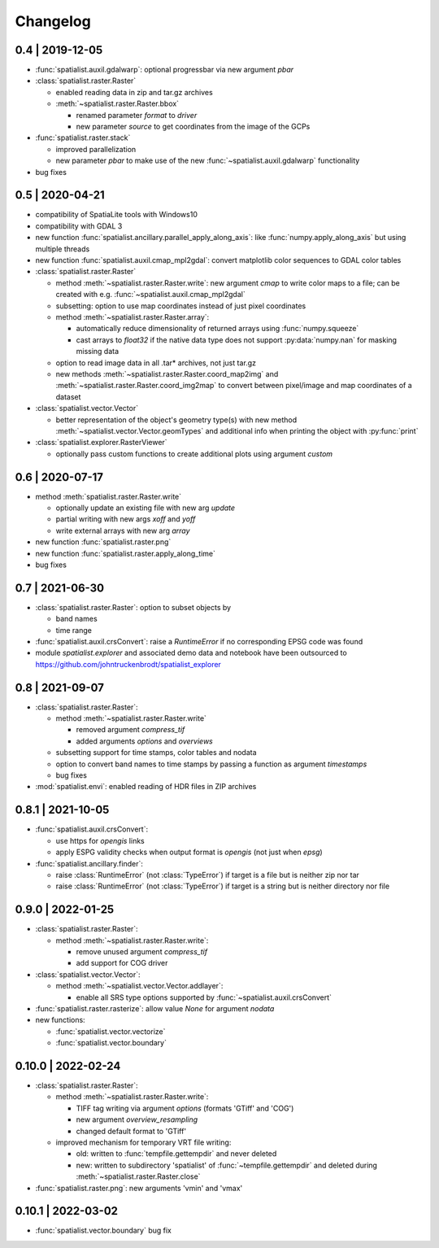Changelog
=========

0.4 | 2019-12-05
----------------


- :func:`spatialist.auxil.gdalwarp`: optional progressbar via new argument `pbar`

- :class:`spatialist.raster.Raster`

  * enabled reading data in zip and tar.gz archives
  * :meth:`~spatialist.raster.Raster.bbox`

    + renamed parameter `format` to `driver`
    + new parameter `source` to get coordinates from the image of the GCPs

- :func:`spatialist.raster.stack`

  * improved parallelization
  * new parameter `pbar` to make use of the new :func:`~spatialist.auxil.gdalwarp` functionality

- bug fixes

0.5 | 2020-04-21
----------------

- compatibility of SpatiaLite tools with Windows10
- compatibility with GDAL 3

- new function :func:`spatialist.ancillary.parallel_apply_along_axis`:
  like :func:`numpy.apply_along_axis` but using multiple threads

- new function :func:`spatialist.auxil.cmap_mpl2gdal`: convert matplotlib color sequences to GDAL color tables

- :class:`spatialist.raster.Raster`

  * method :meth:`~spatialist.raster.Raster.write`: new argument `cmap` to write color maps to a file; can be created with e.g. :func:`~spatialist.auxil.cmap_mpl2gdal`
  * subsetting: option to use map coordinates instead of just pixel coordinates
  * method :meth:`~spatialist.raster.Raster.array`:

    + automatically reduce dimensionality of returned arrays using :func:`numpy.squeeze`
    + cast arrays to `float32` if the native data type does not support :py:data:`numpy.nan` for masking missing data

  * option to read image data in all .tar* archives, not just tar.gz
  * new methods :meth:`~spatialist.raster.Raster.coord_map2img` and :meth:`~spatialist.raster.Raster.coord_img2map`
    to convert between pixel/image and map coordinates of a dataset

- :class:`spatialist.vector.Vector`

  * better representation of the object's geometry type(s) with new method :meth:`~spatialist.vector.Vector.geomTypes` and additional info when printing the object with :py:func:`print`

- :class:`spatialist.explorer.RasterViewer`

  * optionally pass custom functions to create additional plots using argument `custom`

0.6 | 2020-07-17
----------------

- method :meth:`spatialist.raster.Raster.write`

  * optionally update an existing file with new arg `update`
  * partial writing with new args `xoff` and `yoff`
  * write external arrays with new arg `array`

- new function :func:`spatialist.raster.png`

- new function :func:`spatialist.raster.apply_along_time`

- bug fixes

0.7 | 2021-06-30
----------------

- :class:`spatialist.raster.Raster`: option to subset objects by

  * band names
  * time range

- :func:`spatialist.auxil.crsConvert`: raise a `RuntimeError` if no corresponding EPSG code was found

- module `spatialist.explorer` and associated demo data and notebook have been outsourced to https://github.com/johntruckenbrodt/spatialist_explorer

0.8 | 2021-09-07
----------------

- :class:`spatialist.raster.Raster`:

  * method :meth:`~spatialist.raster.Raster.write`

    + removed argument `compress_tif`
    + added arguments `options` and `overviews`

  * subsetting support for time stamps, color tables and nodata
  * option to convert band names to time stamps by passing a function as argument `timestamps`
  * bug fixes

- :mod:`spatialist.envi`: enabled reading of HDR files in ZIP archives

0.8.1 | 2021-10-05
------------------

- :func:`spatialist.auxil.crsConvert`:

  * use https for `opengis` links
  * apply ESPG validity checks when output format is `opengis` (not just when `epsg`)

- :func:`spatialist.ancillary.finder`:

  * raise :class:`RuntimeError` (not :class:`TypeError`) if target is a file but is neither zip nor tar
  * raise :class:`RuntimeError` (not :class:`TypeError`) if target is a string but is neither directory nor file

0.9.0 | 2022-01-25
------------------

- :class:`spatialist.raster.Raster`:

  * method :meth:`~spatialist.raster.Raster.write`:

    + remove unused argument `compress_tif`
    + add support for COG driver

- :class:`spatialist.vector.Vector`:

  * method :meth:`~spatialist.vector.Vector.addlayer`:

    + enable all SRS type options supported by :func:`~spatialist.auxil.crsConvert`

- :func:`spatialist.raster.rasterize`: allow value `None` for argument `nodata`

- new functions:

  * :func:`spatialist.vector.vectorize`
  * :func:`spatialist.vector.boundary`

0.10.0 | 2022-02-24
-------------------

- :class:`spatialist.raster.Raster`:

  * method :meth:`~spatialist.raster.Raster.write`:

    + TIFF tag writing via argument `options` (formats 'GTiff' and 'COG')
    + new argument `overview_resampling`
    + changed default format to 'GTiff'

  * improved mechanism for temporary VRT file writing:

    + old: written to :func:`tempfile.gettempdir` and never deleted
    + new: written to subdirectory 'spatialist' of :func:`~tempfile.gettempdir` and deleted
      during :meth:`~spatialist.raster.Raster.close`

- :func:`spatialist.raster.png`: new arguments 'vmin' and 'vmax'

0.10.1 | 2022-03-02
-------------------

- :func:`spatialist.vector.boundary` bug fix
